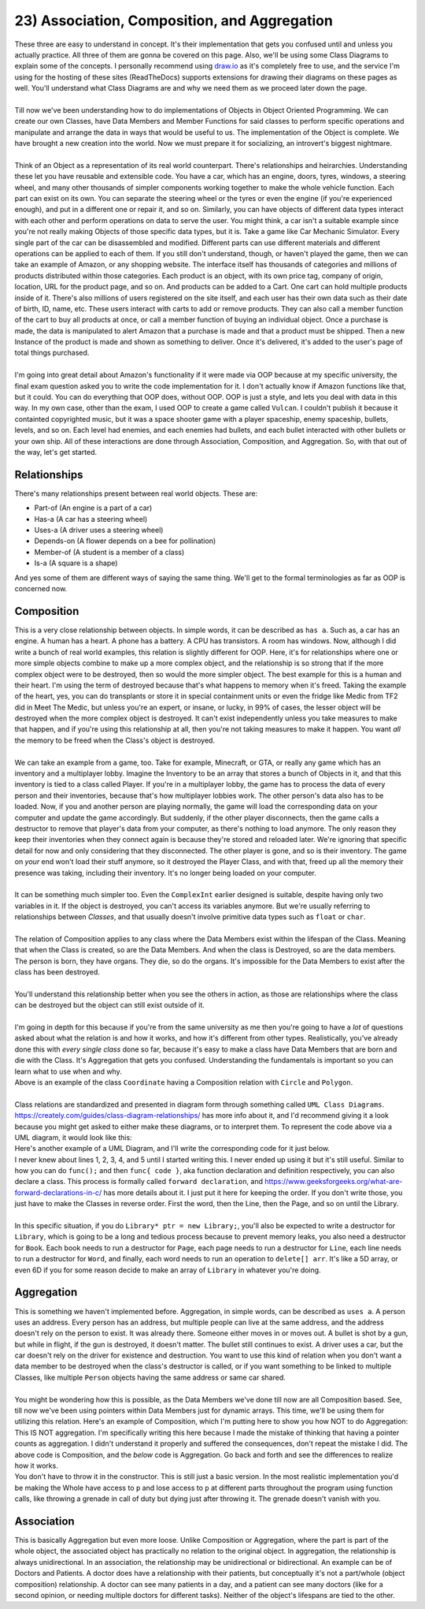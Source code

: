 .. _s2-oop-t23:

23) Association, Composition, and Aggregation
---------------------------------------------

| These three are easy to understand in concept. It's their implementation that gets you confused until and unless you actually practice. All three of them are gonna be covered on this page. Also, we'll be using some Class Diagrams to explain some of the concepts. I personally recommend using `draw.io <draw.io>`_ as it's completely free to use, and the service I'm using for the hosting of these sites (ReadTheDocs) supports extensions for drawing their diagrams on these pages as well. You'll understand what Class Diagrams are and why we need them as we proceed later down the page.
|
| Till now we've been understanding how to do implementations of Objects in Object Oriented Programming. We can create our own Classes, have Data Members and Member Functions for said classes to perform specific operations and manipulate and arrange the data in ways that would be useful to us. The implementation of the Object is complete. We have brought a new creation into the world. Now we must prepare it for socializing, an introvert's biggest nightmare.
|
| Think of an Object as a representation of its real world counterpart. There's relationships and heirarchies. Understanding these let you have reusable and extensible code. You have a car, which has an engine, doors, tyres, windows, a steering wheel, and many other thousands of simpler components working together to make the whole vehicle function. Each part can exist on its own. You can separate the steering wheel or the tyres or even the engine (if you're experienced enough), and put in a different one or repair it, and so on. Similarly, you can have objects of different data types interact with each other and perform operations on data to serve the user. You might think, a car isn't a suitable example since you're not really making Objects of those specific data types, but it is. Take a game like Car Mechanic Simulator. Every single part of the car can be disassembled and modified. Different parts can use different materials and different operations can be applied to each of them. If you still don't understand, though, or haven't played the game, then we can take an example of Amazon, or any shopping website. The interface itself has thousands of categories and millions of products distributed within those categories. Each product is an object, with its own price tag, company of origin, location, URL for the product page, and so on. And products can be added to a Cart. One cart can hold multiple products inside of it. There's also millions of users registered on the site itself, and each user has their own data such as their date of birth, ID, name, etc. These users interact with carts to add or remove products. They can also call a member function of the cart to buy all products at once, or call a member function of buying an individual object. Once a purchase is made, the data is manipulated to alert Amazon that a purchase is made and that a product must be shipped. Then a new Instance of the product is made and shown as something to deliver. Once it's delivered, it's added to the user's page of total things purchased.
|
| I'm going into great detail about Amazon's functionality if it were made via OOP because at my specific university, the final exam question asked you to write the code implementation for it. I don't actually know if Amazon functions like that, but it could. You can do everything that OOP does, without OOP. OOP is just a style, and lets you deal with data in this way. In my own case, other than the exam, I used OOP to create a game called ``Vulcan``. I couldn't publish it because it containted copyrighted music, but it was a space shooter game with a player spaceship, enemy spaceship, bullets, levels, and so on. Each level had enemies, and each enemies had bullets, and each bullet interacted with other bullets or your own ship. All of these interactions are done through Association, Composition, and Aggregation. So, with that out of the way, let's get started.

Relationships
^^^^^^^^^^^^^

| There's many relationships present between real world objects. These are:
*   Part-of (An engine is a part of a car)
*   Has-a (A car has a steering wheel)
*   Uses-a (A driver uses a steering wheel)
*   Depends-on (A flower depends on a bee for pollination)
*   Member-of (A student is a member of a class)
*   Is-a (A square is a shape)
| And yes some of them are different ways of saying the same thing. We'll get to the formal terminologies as far as OOP is concerned now.

Composition
^^^^^^^^^^^

| This is a very close relationship between objects. In simple words, it can be described as ``has a``. Such as, a car has an engine. A human has a heart. A phone has a battery. A CPU has transistors. A room has windows. Now, although I did write a bunch of real world examples, this relation is slightly different for OOP. Here, it's for relationships where one or more simple objects combine to make up a more complex object, and the relationship is so strong that if the more complex object were to be destroyed, then so would the more simpler object. The best example for this is a human and their heart. I'm using the term of destroyed because that's what happens to memory when it's freed. Taking the example of the heart, yes, you can do transplants or store it in special containment units or even the fridge like Medic from TF2 did in Meet The Medic, but unless you're an expert, or insane, or lucky, in 99% of cases, the lesser object will be destroyed when the more complex object is destroyed. It can't exist independently unless you take measures to make that happen, and if you're using this relationship at all, then you're not taking measures to make it happen. You want *all* the memory to be freed when the Class's object is destroyed.
|
| We can take an example from a game, too. Take for example, Minecraft, or GTA, or really any game which has an inventory and a multiplayer lobby. Imagine the Inventory to be an array that stores a bunch of Objects in it, and that this inventory is tied to a class called Player. If you're in a multiplayer lobby, the game has to process the data of every person and their inventories, because that's how multiplayer lobbies work. The other person's data also has to be loaded. Now, if you and another person are playing normally, the game will load the corresponding data on your computer and update the game accordingly. But suddenly, if the other player disconnects, then the game calls a destructor to remove that player's data from your computer, as there's nothing to load anymore. The only reason they keep their inventories when they connect again is because they're stored and reloaded later. We're ignoring that specific detail for now and only considering that they disconnected. The other player is gone, and so is their inventory. The game on *your* end won't load their stuff anymore, so it destroyed the Player Class, and with that, freed up all the memory their presence was taking, including their inventory. It's no longer being loaded on your computer.
|
| It can be something much simpler too. Even the ``ComplexInt`` earlier designed is suitable, despite having only two variables in it. If the object is destroyed, you can't access its variables anymore. But we're usually referring to relationships between *Classes*, and that usually doesn't involve primitive data types such as ``float`` or ``char``.
|
| The relation of Composition applies to any class where the Data Members exist within the lifespan of the Class. Meaning that when the Class is created, so are the Data Members. And when the class is Destroyed, so are the data members. The person is born, they have organs. They die, so do the organs. It's impossible for the Data Members to exist after the class has been destroyed.
|
| You'll understand this relationship better when you see the others in action, as those are relationships where the class can be destroyed but the object can still exist outside of it.
|
| I'm going in depth for this because if you're from the same university as me then you're going to have a *lot* of questions asked about what the relation is and how it works, and how it's different from other types. Realistically, you've already done this with *every single class* done so far, because it's easy to make a class have Data Members that are born and die with the Class. It's Aggregation that gets you confused. Understanding the fundamentals is important so you can learn what to use when and why.

.. code-block:: c++
   :linenos:

    class Coordinate {
    public:
      float x;
      float y;
    };
    class Circle {
    public:
      Coordinate center;
      float radius;
    };
    class Polygon {
    public:
      Coordinate* vertices; // Array of vertices
      int numOfVertices;
    };

| Above is an example of the class ``Coordinate`` having a Composition relation with ``Circle`` and ``Polygon``.
|
| Class relations are standardized and presented in diagram form through something called ``UML Class Diagrams``. https://creately.com/guides/class-diagram-relationships/ has more info about it, and I'd recommend giving it a look because you might get asked to either make these diagrams, or to interpret them. To represent the code above via a UML diagram, it would look like this:

.. raw:: html
    :file: images/composition_1.svg

| Here's another example of a UML Diagram, and I'll write the corresponding code for it just below.

.. raw:: html
    :file: images/composition_2.svg

.. code-block:: c++
   :linenos:

    class Library;
    class Book;
    class Page;
    class Line;
    class Word;
    // I wouldn't be implementing Words as a class as string exists.
    // But sometimes string isn't allowed, so I still implemented it.

    // class Letters is not required as char already exists.

    class Library {
      Book* books;
      int numOfBooks;
    };
    class Book {
      Page* pages;
      int numOfPages;
    };
    class Page {
      Line* lines;
      int numOfLines;
    };
    class Line {
      Word* words;
      int numOfWords;
    };
    class Word {
      char* arr;
      int numOfLetters;
    };

| I never knew about lines 1, 2, 3, 4, and 5 until I started writing this. I never ended up using it but it's still useful. Similar to how you can do ``func();`` and then ``func{ code }``, aka function declaration and definition respectively, you can also declare a class. This process is formally called ``forward declaration``, and https://www.geeksforgeeks.org/what-are-forward-declarations-in-c/ has more details about it. I just put it here for keeping the order. If you don't write those, you just have to make the Classes in reverse order. First the word, then the Line, then the Page, and so on until the Library.
|
| In this specific situation, if you do ``Library* ptr = new Library;``, you'll also be expected to write a destructor for ``Library``, which is going to be a long and tedious process because to prevent memory leaks, you also need a destructor for ``Book``. Each book needs to run a destructor for ``Page``, each page needs to run a destructor for ``Line``,  each line needs to run a destructor for ``Word``, and finally, each word needs to run an operation to ``delete[] arr``. It's like a 5D array, or even 6D if you for some reason decide to make an array of ``Library`` in whatever you're doing.

Aggregation
^^^^^^^^^^^

| This is something we haven't implemented before. Aggregation, in simple words, can be described as ``uses a``. A person uses an address. Every person has an address, but multiple people can live at the same address, and the address doesn't rely on the person to exist. It was already there. Someone either moves in or moves out. A bullet is shot by a gun, but while in flight, if the gun is destroyed, it doesn't matter. The bullet still continues to exist. A driver uses a car, but the car doesn't rely on the driver for existence and destruction. You want to use this kind of relation when you don't want a data member to be destroyed when the class's destructor is called, or if you want something to be linked to multiple Classes, like multiple ``Person`` objects having the same address or same car shared.
|
| You might be wondering how this is possible, as the Data Members we've done till now are all Composition based. See, till now we've been using pointers within Data Members just for dynamic arrays. This time, we'll be using them for utilizing this relation. Here's an example of Composition, which I'm putting here to show you how NOT to do Aggregation:

.. code-block:: c++
   :linenos:

    class Part {
        // Code
    };
    class Whole {
    private:
        Part* p;
    public:
        Whole() {
            this->p = new Part;
        }
        ~Whole() {
            delete p;
        }
    };
    int main() {
        Whole w;
    }

| This IS NOT aggregation. I'm specifically writing this here because I made the mistake of thinking that having a pointer counts as aggregation. I didn't understand it properly and suffered the consequences, don't repeat the mistake I did. The above code is Composition, and the *below* code is Aggregation. Go back and forth and see the differences to realize how it works.

.. code-block:: c++
   :linenos:

    class Part {
        // Code
    };
    class Whole {
    private:
        Part* p;
    public:
        Whole(Part* p) {
            this->p = p;
        }
    };
    int main() {
        Part* p = new Part;
        Whole w(p);
    }

| You don't have to throw it in the constructor. This is still just a basic version. In the most realistic implementation you'd be making the Whole have access to ``p`` and lose access to ``p`` at different parts throughout the program using function calls, like throwing a grenade in call of duty but dying just after throwing it. The grenade doesn't vanish with you.

.. code-block:: c++
   :linenos:

    class Address {
        // Code
    };
    class Employee {
    private:
        Address* address;
    public:
        Whole() {
            address = nullptr;
        }
        void updateAddress(Address* address) {
            this->address = address;
        }
    };
    int main() {
        Address a[4];
        // Pretend there's a bunch of Addresses with values.
        Employee e[10];
        // Pretend there's a bunch of Employees with values.
        e[0].updateAddress(a[3]);
        e[4].updateAddress(a[1]);
        e[2].updateAddress(nullptr); // Clearing the address
    }

Association
^^^^^^^^^^^

| This is basically Aggregation but even more loose. Unlike Composition or Aggregation, where the part is part of the whole object, the associated object has practically no relation to the original object. In aggregation, the relationship is always unidirectional. In an association, the relationship may be unidirectional or bidirectional. An example can be of Doctors and Patients. A doctor does have a relationship with their patients, but conceptually it's not a part/whole (object composition) relationship. A doctor can see many patients in a day, and a patient can see many doctors (like for a second opinion, or needing multiple doctors for different tasks). Neither of the object's lifespans are tied to the other.
